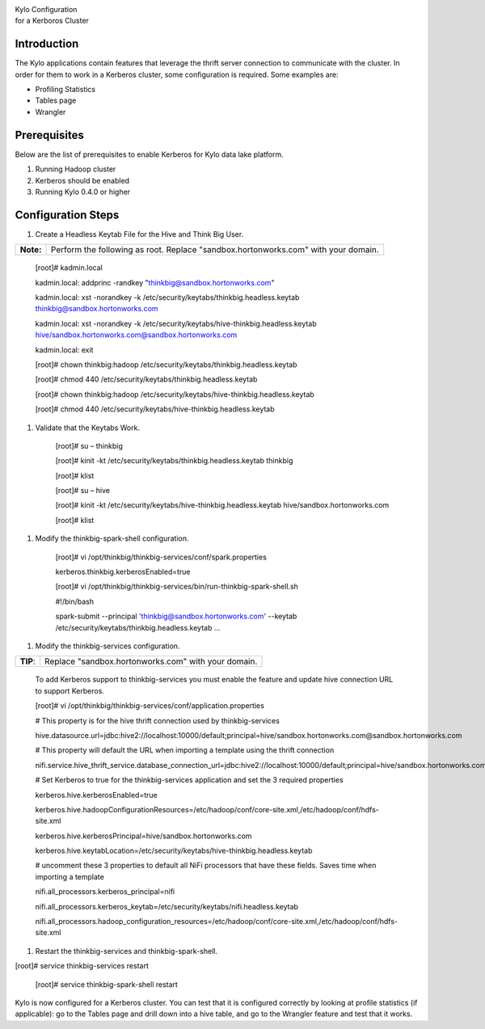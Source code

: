 |image0|

| Kylo Configuration
| for a Kerboros Cluster

Introduction
============

The Kylo applications contain features that leverage the thrift server
connection to communicate with the cluster. In order for them to work in
a Kerberos cluster, some configuration is required. Some examples are:

-  Profiling Statistics

-  Tables page

-  Wrangler

Prerequisites
=============

Below are the list of prerequisites to enable Kerberos for Kylo data
lake platform.

1. Running Hadoop cluster

2. Kerberos should be enabled

3. Running Kylo 0.4.0 or higher

Configuration Steps
===================

1. Create a Headless Keytab File for the Hive and Think Big User.

+-------------+--------------------------------------------------------------------------------------+
| **Note:**   | Perform the following as root. Replace "sandbox.hortonworks.com" with your domain.   |
+-------------+--------------------------------------------------------------------------------------+

    [root]# kadmin.local

    kadmin.local: addprinc -randkey "thinkbig@sandbox.hortonworks.com"

    kadmin.local: xst -norandkey -k
    /etc/security/keytabs/thinkbig.headless.keytab
    thinkbig@sandbox.hortonworks.com

    kadmin.local: xst -norandkey -k
    /etc/security/keytabs/hive-thinkbig.headless.keytab
    hive/sandbox.hortonworks.com@sandbox.hortonworks.com

    kadmin.local: exit

    [root]# chown thinkbig:hadoop
    /etc/security/keytabs/thinkbig.headless.keytab

    [root]# chmod 440 /etc/security/keytabs/thinkbig.headless.keytab

    [root]# chown thinkbig:hadoop
    /etc/security/keytabs/hive-thinkbig.headless.keytab

    [root]# chmod 440
    /etc/security/keytabs/hive-thinkbig.headless.keytab

1. Validate that the Keytabs Work.

    [root]# su – thinkbig

    [root]# kinit -kt /etc/security/keytabs/thinkbig.headless.keytab
    thinkbig

    [root]# klist

    [root]# su – hive

    [root]# kinit -kt
    /etc/security/keytabs/hive-thinkbig.headless.keytab
    hive/sandbox.hortonworks.com

    [root]# klist

1. Modify the thinkbig-spark-shell configuration.

    [root]# vi /opt/thinkbig/thinkbig-services/conf/spark.properties

    kerberos.thinkbig.kerberosEnabled=true

    [root]# vi
    /opt/thinkbig/thinkbig-services/bin/run-thinkbig-spark-shell.sh

    #!/bin/bash

    spark-submit --principal 'thinkbig@sandbox.hortonworks.com' --keytab
    /etc/security/keytabs/thinkbig.headless.keytab ...

1. Modify the thinkbig-services configuration.

+------------+-------------------------------------------------------+
| **TIP**:   | Replace "sandbox.hortonworks.com" with your domain.   |
+------------+-------------------------------------------------------+

    To add Kerberos support to thinkbig-services you must enable the
    feature and update hive connection URL to support Kerberos.

    [root]# vi
    /opt/thinkbig/thinkbig-services/conf/application.properties

    # This property is for the hive thrift connection used by
    thinkbig-services

    hive.datasource.url=jdbc:hive2://localhost:10000/default;principal=hive/sandbox.hortonworks.com@sandbox.hortonworks.com

    # This property will default the URL when importing a template using
    the thrift connection

    nifi.service.hive\_thrift\_service.database\_connection\_url=jdbc:hive2://localhost:10000/default;principal=hive/sandbox.hortonworks.com@sandbox.hortonworks.com

    # Set Kerberos to true for the thinkbig-services application and set
    the 3 required properties

    kerberos.hive.kerberosEnabled=true

    kerberos.hive.hadoopConfigurationResources=/etc/hadoop/conf/core-site.xml,/etc/hadoop/conf/hdfs-site.xml

    kerberos.hive.kerberosPrincipal=hive/sandbox.hortonworks.com

    kerberos.hive.keytabLocation=/etc/security/keytabs/hive-thinkbig.headless.keytab

    # uncomment these 3 properties to default all NiFi processors that
    have these fields. Saves time when importing a template

    nifi.all\_processors.kerberos\_principal=nifi

    nifi.all\_processors.kerberos\_keytab=/etc/security/keytabs/nifi.headless.keytab

    nifi.all\_processors.hadoop\_configuration\_resources=/etc/hadoop/conf/core-site.xml,/etc/hadoop/conf/hdfs-site.xml

1. Restart the thinkbig-services and thinkbig-spark-shell.

[root]# service thinkbig-services restart

    [root]# service thinkbig-spark-shell restart

Kylo is now configured for a Kerberos cluster. You can test that it is
configured correctly by looking at profile statistics (if applicable):
go to the Tables page and drill down into a hive table, and go to the
Wrangler feature and test that it works.

.. |image0| image:: media/image1.png
   :width: 3.09891in
   :height: 2.03724in
